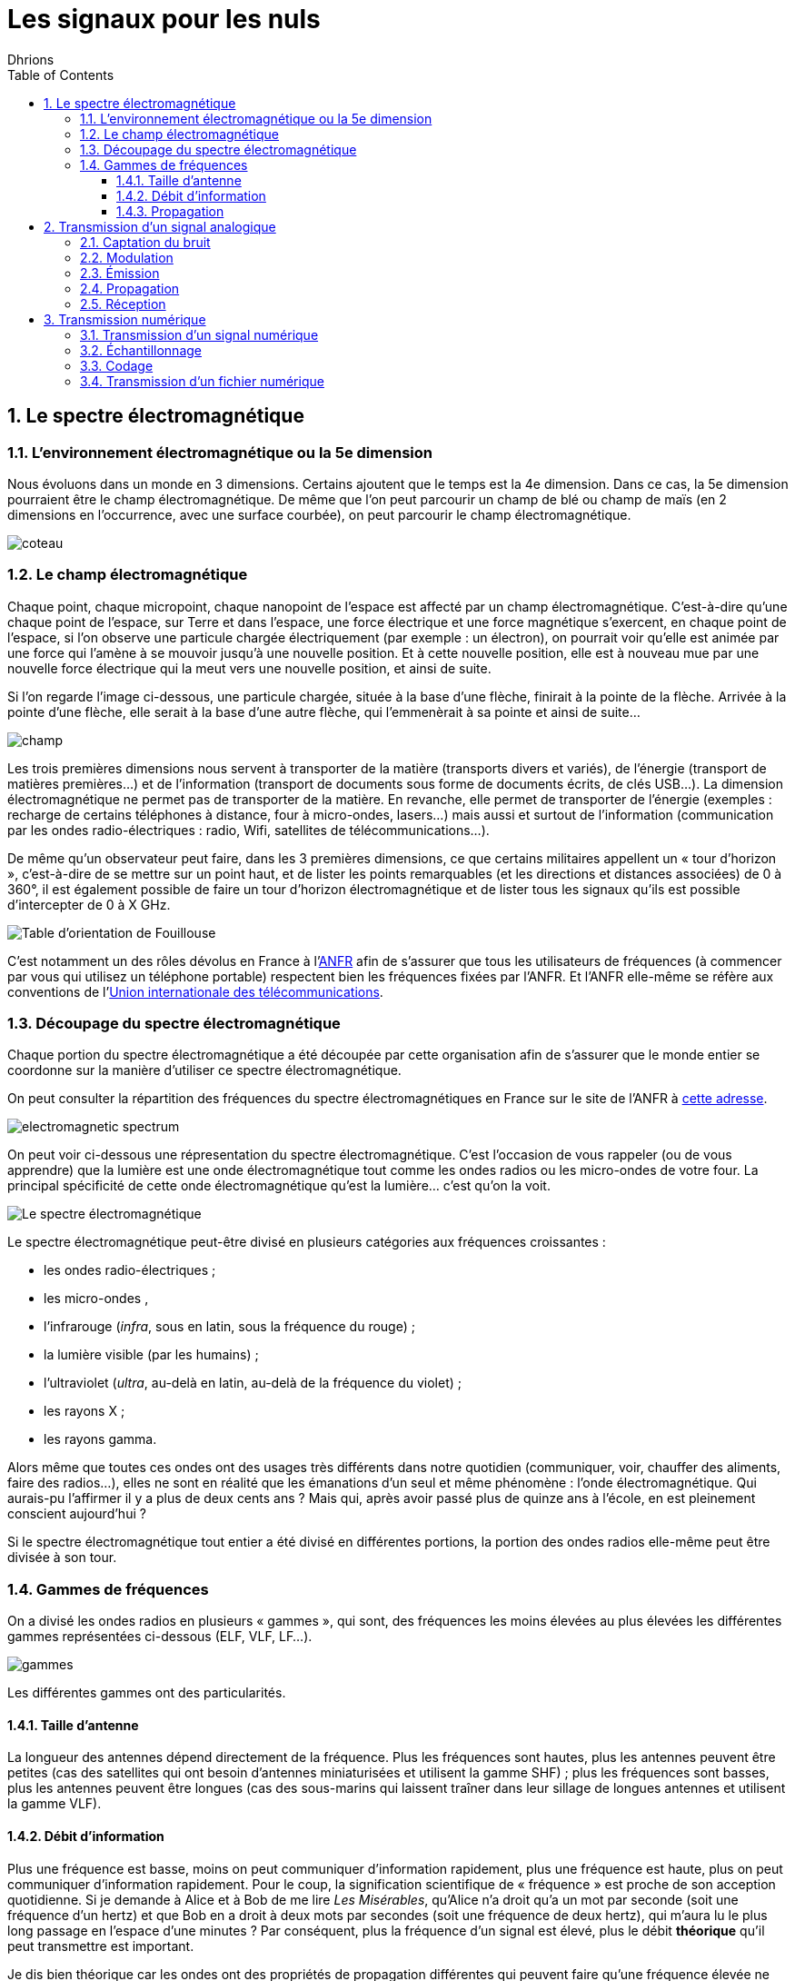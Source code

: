 = Les signaux pour les nuls
:author: Dhrions
:toc:
:toclevels: 4
:sectnums:

== Le spectre électromagnétique

=== L'environnement électromagnétique ou la 5e dimension

Nous évoluons dans un monde en 3 dimensions.
Certains ajoutent que le temps est la 4e dimension.
Dans ce cas, la 5e dimension pourraient être le champ électromagnétique.
De même que l'on peut parcourir un champ de blé ou champ de maïs (en 2 dimensions en l'occurrence, avec une surface courbée), on peut parcourir le champ électromagnétique.

image::coteau.webp[]

=== Le champ électromagnétique

Chaque point, chaque micropoint, chaque nanopoint de l'espace est affecté par un champ électromagnétique.
C'est-à-dire qu'une chaque point de l'espace, sur Terre et dans l'espace, une force électrique et une force magnétique s'exercent, en chaque point de l'espace, si l'on observe une particule chargée électriquement (par exemple : un électron), on pourrait voir qu'elle est animée par une force qui l'amène à se mouvoir jusqu'à une nouvelle position.
Et à cette nouvelle position, elle est à nouveau mue par une nouvelle force électrique qui la meut vers une nouvelle position, et ainsi de suite.

Si l'on regarde l'image ci-dessous, une particule chargée, située à la base d'une flèche, finirait à la pointe de la flèche.
Arrivée à la pointe d'une flèche, elle serait à la base d'une autre flèche, qui l'emmenèrait à sa pointe et ainsi de suite...

image::champ.png[]

Les trois premières dimensions nous servent à transporter de la matière (transports divers et variés), de l'énergie (transport de matières premières...) et de l'information (transport de documents sous forme de documents écrits, de clés USB...).
La dimension électromagnétique ne permet pas de transporter de la matière.
En revanche, elle permet de transporter de l'énergie (exemples : recharge de certains téléphones à distance, four à micro-ondes, lasers...) mais aussi et surtout de l'information (communication par les ondes radio-électriques : radio, Wifi, satellites de télécommunications...).

De même qu'un observateur peut faire, dans les 3 premières dimensions, ce que certains militaires appellent un « tour d'horizon », c'est-à-dire de se mettre sur un point haut, et de lister les points remarquables (et les directions et distances associées) de 0 à 360°, il est également possible de faire un tour d'horizon électromagnétique et de lister tous les signaux qu'ils est possible d'intercepter de 0 à X GHz.

image::fouillouse.webp[Table d'orientation de Fouillouse]

C'est notamment un des rôles dévolus en France à l'https://www.anfr.fr[ANFR] afin de s'assurer que tous les utilisateurs de fréquences (à commencer par vous qui utilisez un téléphone portable) respectent bien les fréquences fixées par l'ANFR.
Et l'ANFR elle-même se réfère aux conventions de l'https://fr.wikipedia.org/wiki/Union_internationale_des_t%C3%A9l%C3%A9communications[Union internationale des télécommunications].

=== Découpage du spectre électromagnétique

Chaque portion du spectre électromagnétique a été découpée par cette organisation afin de s'assurer que le monde entier se coordonne sur la manière d'utiliser ce spectre électromagnétique.

On peut consulter la répartition des fréquences du spectre électromagnétiques en France sur le site de l'ANFR à https://www.anfr.fr/anfr/cest-quoi-le-spectre-des-frequences[cette adresse].

image::electromagnetic-spectrum.png[]

On peut voir ci-dessous une répresentation du spectre électromagnétique.
C'est l'occasion de vous rappeler (ou de vous apprendre) que la lumière est une onde électromagnétique tout comme les ondes radios ou les micro-ondes de votre four.
La principal spécificité de cette onde électromagnétique qu'est la lumière... c'est qu'on la voit.

image::wiki-spectrum.png[Le spectre électromagnétique]

Le spectre électromagnétique peut-être divisé en plusieurs catégories aux fréquences croissantes :

* les ondes radio-électriques ;
* les micro-ondes ,
* l'infrarouge (_infra_, sous en latin, sous la fréquence du rouge) ;
* la lumière visible (par les humains) ;
* l'ultraviolet (_ultra_, au-delà en latin, au-delà de la fréquence du violet) ;
* les rayons X ;
* les rayons gamma.

Alors même que toutes ces ondes ont des usages très différents dans notre quotidien (communiquer, voir, chauffer des aliments, faire des radios...), elles ne sont en réalité que les émanations d'un seul et même phénomène : l'onde électromagnétique.
Qui aurais-pu l'affirmer il y a plus de deux cents ans ?
Mais qui, après avoir passé plus de quinze ans à l'école, en est pleinement conscient aujourd'hui ?

Si le spectre électromagnétique tout entier a été divisé en différentes portions, la portion des ondes radios elle-même peut être divisée à son tour.

=== Gammes de fréquences

On a divisé les ondes radios en plusieurs « gammes », qui sont, des fréquences les moins élevées au plus élevées les différentes gammes représentées ci-dessous (ELF, VLF, LF...).

image::gammes.ppm[]

Les différentes gammes ont des particularités.

==== Taille d'antenne

La longueur des antennes dépend directement de la fréquence.
Plus les fréquences sont hautes, plus les antennes peuvent être petites (cas des satellites qui ont besoin d'antennes miniaturisées et utilisent la gamme SHF) ; plus les fréquences sont basses, plus les antennes peuvent être longues (cas des sous-marins qui laissent traîner dans leur sillage de longues antennes et utilisent la gamme VLF).

==== Débit d'information

Plus une fréquence est basse, moins on peut communiquer d'information rapidement, plus une fréquence est haute, plus on peut communiquer d'information rapidement.
Pour le coup, la signification scientifique de « fréquence » est proche de son acception quotidienne.
Si je demande à Alice et à Bob de me lire _Les Misérables_, qu'Alice n'a droit qu'a un mot par seconde (soit une fréquence d'un hertz) et que Bob en a droit à deux mots par secondes (soit une fréquence de deux hertz), qui m'aura lu le plus long passage en l'espace d'une minutes ?
Par conséquent, plus la fréquence d'un signal est élevé, plus le débit *théorique* qu'il peut transmettre est important.

Je dis bien théorique car les ondes ont des propriétés de propagation différentes qui peuvent faire qu'une fréquence élevée ne vous sert à rien si elle n'arrive pas à destination alors qu'une autre fréquence, moins élevée, arrive, elle, à bon port.

==== Propagation

Les ondes radios n'ont pas toutes les mêmes propriétés en fonction de leur fréquence.
Ainsi, les ondes de la gamme HF rebondissent sur la ionosphère, ce qui n'est pas le cas des ondes de la gamme VHF.
Cela permet ainsi, dans le cas de la HF, de jouer avec les rebonds et de propager des signaux sur des milliers de kilomètres.
Encore faut-il savoir sur quelle couche de la ionosphère ces ondes vont rebondir.
Il existe pour cela des logiciels qui calculent en fonction de la position géographique de l'émetteur, de la date et de l'heure, où les ondes HF rebondiront.
C'est ce qui permet notamment aux radio-amateurs de communiquer à travers le monde.
Les rebonds sont tels qu'il est possible de communiquer aux antipodes.

image::rebond.png[width=400, align=center]

== Transmission d'un signal analogique

Pour décrire la transmission d'un signal analogique, prenons le cas d'un individu A qui appelle un indivdu B.
Je vous propose d'afficher en plus grand l'image ci-dessous et de suivre le déroulé avec l'image à côté.

image::analogic-transmission.png[]

Nous partons de la gauche vers la droite.

=== Captation du bruit

Un individu A parle. Il produit donc du bruit. Ce bruit n'est rien  d'autre qu'une variation de la pression. On pourrait la mesure en hectopascals. Si l'on plaçait un capteur de pression à proximité de cette personne, on obtiendrait le signal représenté au-dessus de la personne. La fréquence de la voie humaine oscille entre 80 et 1500 Hz (cf. https://fr.wikipedia.org/wiki/Voix_humaine#M%C3%A9canismes_vocaux[Wikipédia]).

Le microphone n'est qu'un simple capteur de pression qui va capter cette différence de pression au cours du temps et la convertir en un signal électrique.

NOTE:: Un signal électrique produit aussi nécessairement un signal électromagnétique. C'est la grande découverte de https://fr.wikipedia.org/wiki/Michael_Faraday[Michael Faraday]. Par conséquent, il est possible, à distance, d'intercepter le signal magnétique, d'en déduire le signal électrique et dont l'information qui transite, et ce, tout au long du parcours du signal, d'où l'appellation parfois de « signaux parasites compromettants » (voir https://fr.wikipedia.org/wiki/TEMPEST[TEMPEST] sur Wikipédia).

Le signal est ensuite enregistré par un récepteur.

=== Modulation

Le signal est ensuite modulé. Pourquoi ?

* Interférences : le signal a actuellement une fréquence comprise en 80 et 1500 Hz (donc un écart, on dit une « bande passante », de 1500 Hz), correspondant à celui de la voix humaine.
Or, si tout le monde émet ainsi le signal capté, les signaux interféreraient les uns avec les autres.
Il est donc nécessaire que chaque signal utilise un canal de transmission (large de 1500 Hz pour la voie humaine) différent.
Ainsi, si l'on a un émetteur A et un émetteur B communiquant dans la même zone, le premier modulera ces fréquences de +1000 Hz (entre 1080 et 2500 Hz) et le second de +2000 Hz (etre 2080 et 3500 Hz), par exemple.
Le besoin de segmenter le spectre électromagnétique est intervenu très tôt dans l'histoire des télécommunications puisque la plus ancienne organisation intergouvernementale technique de coordination n'est autre que l'Union internationale du télégraphe en 1865, qui a été renommée en https://fr.wikipedia.org/wiki/Union_internationale_des_t%C3%A9l%C3%A9communications[Union internationale des télécommunications] en 1932.
À ce titre, elle est justement « chargée de la réglementation et de la planification des télécommunications dans le monde. » 
* Antennes : la longueur des antennes dépend directement de la fréquence (voir <<Taille d'antenne, _supra_>>)).
* Propagation : les ondes électromagnétiques n'ont pas les mêmes propriétés physiquemes en fonction des gammes de fréquences.
On peut préférer utiliser certaines ondes plutôt que telles autres en raison de leurs propriétés de propagation spécifiques (voir <<Propagation, _supra_>>).

Notre signal initial avait une fréquence moyenne d'environ 750 MHz (puisque la voix humaine a une fréquence qui oscielle entre 80 et 1500 Hz).
Après modulation, notre signal a une fréquence moyenne différente (disons 5000 Hz).
C'est un peu comme si notre signal, notre onde utilisait une autre onde, d'une fréquence différente, pour porter être portée, pour porer le message.
C'est pour cette raison que l'on dit de notre onde de 5000 Hz qu'elle est une onde « porteuse ».

=== Émission

L'antenne émet le signal électrique selon une certaine polarisation (_à développer_).

=== Propagation

Le signal est ensuite transmis dans les airs. Le signal n'a pas besoin de support physique pour voyage (sans quoi les communications avec la station spatiale internationale ne seraient pas possibles).
Dans les airs, le signal croise évidemment des milliers et des milliers d'autres signaux électromagnétiques (comme la lumière) qui ne perturbent en rien sa progression.
S'agissant des interférences, le chemin importe moins que l'endroit où l'on reçoit le signal.
Au cours du trajet, le signal s'atténue et devient de moins en puissant.

image::onde_electromagnetique.png[width=400]

=== Réception

L'antenne de réception doit avoir une longueur convenable qui doit lui permettre de bien réceptionner le signal en fonction de sa fréquence (voir _supra_).
Le signal électromagnétique reçu par l'antenne induit un courant électrique dans celle-ci.

Le signal s'étant atténué, il doit être amplifier.
On augmente ainsi ce que l'on appelle le « gain » du signal.

À rebours de ce qui a été fait à l'envoi, le signal doit maintenant être démodulé pour revenir à sa fréquence d'origine.

Le signal électrique peut maintenant à nouveau être converti en un signal mécanique, à savoir du bruit.

== Transmission numérique

=== Transmission d'un signal numérique

Le processus est globalement le même que précédemment.

=== Échantillonnage

Seulement, cette fois-ci, le récepteur échantillonne le signal.
C'est-à-dire qu'à un certain intervalle (toutes les 15 millisecondes par exemple), il va mesurer la valeur de la pression.

image::Echantillonnages_sinus.png[width=500, align="center"]

On aboutit donc à une liste de mesures de la pression à un certain intervalle (exemple : 30, 50, 50, 80, 56, 95, 42...).
On peut faire le choix d'être plus ou moins fin quant à la fréquence d'échantillonnage : plus le récepteur va procéder souvent à des échantillonnages, plus il y aura de données, et inversement.
On peut également faire le choix d'être plus ou moins fin sur la précision de la mesure.
Pour la voix, par exemple, on peut ranger chaque mesure de pression dans une liste de 1000 valeurs (0 HPa, 10 HPa, 20 HPa... 10000 HPa) ou de 10000 valeurs (0 HPa, 1 HPa, 2 HPa... 10000 HPa).
Plus on choisira de valeurs, plus le signal sera échantillonné avec précision.

Ces deux choix, échantillonnage et échelle de valeurs, doivent répondre à un compromis entre la reproduction fidèle du signal d'origine (qualité) et le coût de transmission de ce signal (plus l'on est précis, plus il faudra communiquer d'information, plus cela demandera du temps, de la bande passante et _in fine_ de l'argent).

Le https://fr.wikipedia.org/wiki/Th%C3%A9or%C3%A8me_d'%C3%A9chantillonnage[théorème de Nyquist-Shannon] et d'autres découvertes ultérieures permettent de faire des choix optimaux en fonction du choix humain.
Car dans tous les cas, le compromis qui doit être trouvé dépend d'un choix humain.

La liste de valeurs obtenues (exemple : 30, 50, 50, 80, 56, 95, 42...) est convertie en base binaire (exemple : 11110, 110010, 110010, 1010000, 111000, 1011111, 101010...).
Maintenant, le problème est le suivant : lorsque le récepteur recevra cette suite de nombres binaires (exemple : 11110, 110010, 110010, 1010000, 111000, 1011111, 101010...), il pourra les convertir facilement en base décimale (exemple : 30, 50, 50, 80, 56, 95, 42...), cependant, comment fait-il pour les interpréter ?
C'est là qu'il est important que l'émetteur et le destinataire ait convenu d'un *code* au préalable.

=== Codage

En effet, encore faut-il que le destinataire sache que l'émetteur va lui envoyer une suite de nombre et que chaque nombre va correspondre à l'ordonnée du signal reçu.

On peut prendre l'exemple du Morse. Si je reçois une communication avec des points et des traits sans connaître l'existence même du Morse, je ne peux pas comprendre la signification de ces caractères.
En revanche, si on me fournit une table d'équivalence (trois points signifient « S » et trois traits « O », etc.), je vais pouvoir *décoder*.

WARNING: Il ne peut y avoir de code sans table d'équivalence.

C'est ainsi que fonctionne les codes public comme le code Morse.

image::International_Morse_Code.svg.png[]

Ou comme le code ASCII.

image::ascii.webp[]

Ou comme les codes secrets tel le https://fr.wikipedia.org/wiki/Chiffre_des_francs-ma%C3%A7ons[chiffre des francs maçons].

image:https://upload.wikimedia.org/wikipedia/commons/d/d2/Pigpen_for_Wikipedia.png[title=Par Original téléversé par Dake sur Wikipédia français. — Transféré de fr.wikipedia à Commons., FAL, https://commons.wikimedia.org/w/index.php?curid=2347090]

=== Transmission d'un fichier numérique
